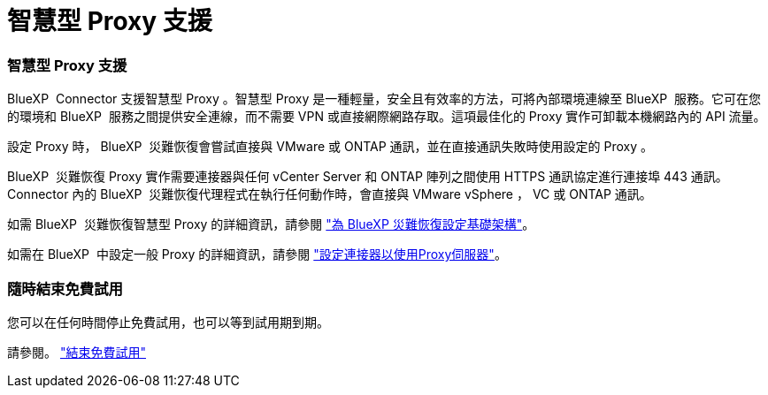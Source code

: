 = 智慧型 Proxy 支援
:allow-uri-read: 




=== 智慧型 Proxy 支援

BlueXP  Connector 支援智慧型 Proxy 。智慧型 Proxy 是一種輕量，安全且有效率的方法，可將內部環境連線至 BlueXP  服務。它可在您的環境和 BlueXP  服務之間提供安全連線，而不需要 VPN 或直接網際網路存取。這項最佳化的 Proxy 實作可卸載本機網路內的 API 流量。

設定 Proxy 時， BlueXP  災難恢復會嘗試直接與 VMware 或 ONTAP 通訊，並在直接通訊失敗時使用設定的 Proxy 。

BlueXP  災難恢復 Proxy 實作需要連接器與任何 vCenter Server 和 ONTAP 陣列之間使用 HTTPS 通訊協定進行連接埠 443 通訊。Connector 內的 BlueXP  災難恢復代理程式在執行任何動作時，會直接與 VMware vSphere ， VC 或 ONTAP 通訊。

如需 BlueXP  災難恢復智慧型 Proxy 的詳細資訊，請參閱 https://docs.netapp.com/us-en/bluexp-disaster-recovery/get-started/dr-setup.html["為 BlueXP 災難恢復設定基礎架構"]。

如需在 BlueXP  中設定一般 Proxy 的詳細資訊，請參閱 https://docs.netapp.com/us-en/bluexp-setup-admin/task-configuring-proxy.html["設定連接器以使用Proxy伺服器"^]。



=== 隨時結束免費試用

您可以在任何時間停止免費試用，也可以等到試用期到期。

請參閱。 https://docs.netapp.com/us-en/bluexp-disaster-recovery/get-started/dr-licensing.html#end-the-free-trial["結束免費試用"]
